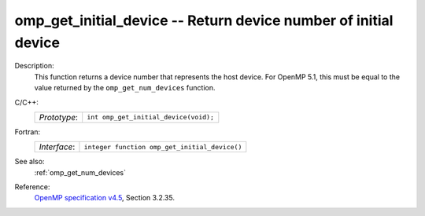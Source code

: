 ..
  Copyright 1988-2022 Free Software Foundation, Inc.
  This is part of the GCC manual.
  For copying conditions, see the GPL license file

.. _omp_get_initial_device:

omp_get_initial_device -- Return device number of initial device
****************************************************************

Description:
  This function returns a device number that represents the host device.
  For OpenMP 5.1, this must be equal to the value returned by the
  ``omp_get_num_devices`` function.

C/C++:
  .. list-table::

     * - *Prototype*:
       - ``int omp_get_initial_device(void);``

Fortran:
  .. list-table::

     * - *Interface*:
       - ``integer function omp_get_initial_device()``

See also:
  :ref:`omp_get_num_devices`

Reference:
  `OpenMP specification v4.5 <https://www.openmp.org>`_, Section 3.2.35.